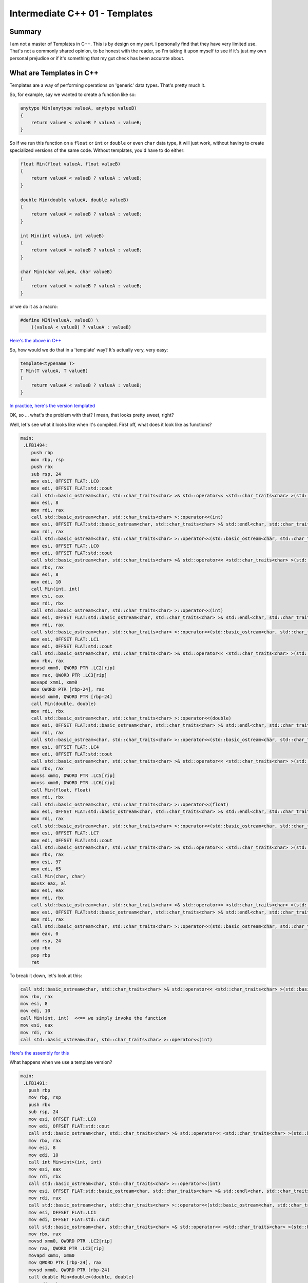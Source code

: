 Intermediate C++ 01 - Templates
***********************************************************************************************************************
Summary
=======================================================================================================================
I am not a master of Templates in C++. This is by design on my part. I personally find that they have very limited use.
That's not a commonly shared opinion, to be honest with the reader, so I'm taking it upon myself to see if it's just my
own personal prejudice or if it's something that my gut check has been accurate about.

What are Templates in C++
=======================================================================================================================
Templates are a way of performing operations on 'generic' data types. That's pretty much it.

So, for example, say we wanted to create a function like so:

.. code-block:: C++

    anytype Min(anytype valueA, anytype valueB)
    {
        return valueA < valueB ? valueA : valueB;
    }

So if we run this function on a ``float`` or ``int`` or ``double`` or even ``char`` data type, it will just work, 
without having to create specialized versions of the same code. Without templates, you'd have to do either:

.. code-block:: C++

    float Min(float valueA, float valueB)
    {
        return valueA < valueB ? valueA : valueB;
    }

    double Min(double valueA, double valueB)
    {
        return valueA < valueB ? valueA : valueB;
    }

    int Min(int valueA, int valueB)
    {
        return valueA < valueB ? valueA : valueB;
    }

    char Min(char valueA, char valueB)
    {
        return valueA < valueB ? valueA : valueB;
    }
        
or we do it as a macro:

.. code-block:: C++

    #define MIN(valueA, valueB) \
        ((valueA < valueB) ? valueA : valueB)

`Here's the above in C++ <cpp.sh/73gde>`_

So, how would we do that in a 'template' way? It's actually very, very easy:

.. code-block:: C++

    template<typename T>
    T Min(T valueA, T valueB)
    {
        return valueA < valueB ? valueA : valueB;
    }

`In practice, here's the version templated <cpp.sh/8ofhs>`_

OK, so ... what's the problem with that? I mean, that looks pretty sweet, right?

Well, let's see what it looks like when it's compiled. First off, what does it look like as functions?

.. code-block:: assembly

    main:
     .LFB1494:
        push rbp
        mov rbp, rsp
        push rbx
        sub rsp, 24
        mov esi, OFFSET FLAT:.LC0
        mov edi, OFFSET FLAT:std::cout
        call std::basic_ostream<char, std::char_traits<char> >& std::operator<< <std::char_traits<char> >(std::basic_ostream<char, std::char_traits<char> >&, char const*)
        mov esi, 8
        mov rdi, rax
        call std::basic_ostream<char, std::char_traits<char> >::operator<<(int)
        mov esi, OFFSET FLAT:std::basic_ostream<char, std::char_traits<char> >& std::endl<char, std::char_traits<char> >(std::basic_ostream<char, std::char_traits<char> >&)
        mov rdi, rax
        call std::basic_ostream<char, std::char_traits<char> >::operator<<(std::basic_ostream<char, std::char_traits<char> >& (*)(std::basic_ostream<char, std::char_traits<char> >&))
        mov esi, OFFSET FLAT:.LC0
        mov edi, OFFSET FLAT:std::cout
        call std::basic_ostream<char, std::char_traits<char> >& std::operator<< <std::char_traits<char> >(std::basic_ostream<char, std::char_traits<char> >&, char const*)
        mov rbx, rax
        mov esi, 8
        mov edi, 10
        call Min(int, int)
        mov esi, eax
        mov rdi, rbx
        call std::basic_ostream<char, std::char_traits<char> >::operator<<(int)
        mov esi, OFFSET FLAT:std::basic_ostream<char, std::char_traits<char> >& std::endl<char, std::char_traits<char> >(std::basic_ostream<char, std::char_traits<char> >&)
        mov rdi, rax
        call std::basic_ostream<char, std::char_traits<char> >::operator<<(std::basic_ostream<char, std::char_traits<char> >& (*)(std::basic_ostream<char, std::char_traits<char> >&))
        mov esi, OFFSET FLAT:.LC1
        mov edi, OFFSET FLAT:std::cout
        call std::basic_ostream<char, std::char_traits<char> >& std::operator<< <std::char_traits<char> >(std::basic_ostream<char, std::char_traits<char> >&, char const*)
        mov rbx, rax
        movsd xmm0, QWORD PTR .LC2[rip]
        mov rax, QWORD PTR .LC3[rip]
        movapd xmm1, xmm0
        mov QWORD PTR [rbp-24], rax
        movsd xmm0, QWORD PTR [rbp-24]
        call Min(double, double)
        mov rdi, rbx
        call std::basic_ostream<char, std::char_traits<char> >::operator<<(double)
        mov esi, OFFSET FLAT:std::basic_ostream<char, std::char_traits<char> >& std::endl<char, std::char_traits<char> >(std::basic_ostream<char, std::char_traits<char> >&)
        mov rdi, rax
        call std::basic_ostream<char, std::char_traits<char> >::operator<<(std::basic_ostream<char, std::char_traits<char> >& (*)(std::basic_ostream<char, std::char_traits<char> >&))
        mov esi, OFFSET FLAT:.LC4
        mov edi, OFFSET FLAT:std::cout
        call std::basic_ostream<char, std::char_traits<char> >& std::operator<< <std::char_traits<char> >(std::basic_ostream<char, std::char_traits<char> >&, char const*)
        mov rbx, rax
        movss xmm1, DWORD PTR .LC5[rip]
        movss xmm0, DWORD PTR .LC6[rip]
        call Min(float, float)
        mov rdi, rbx
        call std::basic_ostream<char, std::char_traits<char> >::operator<<(float)
        mov esi, OFFSET FLAT:std::basic_ostream<char, std::char_traits<char> >& std::endl<char, std::char_traits<char> >(std::basic_ostream<char, std::char_traits<char> >&)
        mov rdi, rax
        call std::basic_ostream<char, std::char_traits<char> >::operator<<(std::basic_ostream<char, std::char_traits<char> >& (*)(std::basic_ostream<char, std::char_traits<char> >&))
        mov esi, OFFSET FLAT:.LC7
        mov edi, OFFSET FLAT:std::cout
        call std::basic_ostream<char, std::char_traits<char> >& std::operator<< <std::char_traits<char> >(std::basic_ostream<char, std::char_traits<char> >&, char const*)
        mov rbx, rax
        mov esi, 97
        mov edi, 65
        call Min(char, char)
        movsx eax, al
        mov esi, eax
        mov rdi, rbx
        call std::basic_ostream<char, std::char_traits<char> >& std::operator<< <std::char_traits<char> >(std::basic_ostream<char, std::char_traits<char> >&, char)
        mov esi, OFFSET FLAT:std::basic_ostream<char, std::char_traits<char> >& std::endl<char, std::char_traits<char> >(std::basic_ostream<char, std::char_traits<char> >&)
        mov rdi, rax
        call std::basic_ostream<char, std::char_traits<char> >::operator<<(std::basic_ostream<char, std::char_traits<char> >& (*)(std::basic_ostream<char, std::char_traits<char> >&))
        mov eax, 0
        add rsp, 24
        pop rbx
        pop rbp
        ret

To break it down, let's look at this:

.. code-block:: assembly

    call std::basic_ostream<char, std::char_traits<char> >& std::operator<< <std::char_traits<char> >(std::basic_ostream<char, std::char_traits<char> >&, char const*)
    mov rbx, rax
    mov esi, 8
    mov edi, 10
    call Min(int, int)  <<== we simply invoke the function
    mov esi, eax
    mov rdi, rbx
    call std::basic_ostream<char, std::char_traits<char> >::operator<<(int)

`Here's the assembly for this <https://godbolt.org/g/VhdsYn>`_

What happens when we use a template version?

.. code-block:: assembly

    main:
     .LFB1491:
       push rbp
       mov rbp, rsp
       push rbx
       sub rsp, 24
       mov esi, OFFSET FLAT:.LC0
       mov edi, OFFSET FLAT:std::cout
       call std::basic_ostream<char, std::char_traits<char> >& std::operator<< <std::char_traits<char> >(std::basic_ostream<char, std::char_traits<char> >&, char const*)
       mov rbx, rax
       mov esi, 8
       mov edi, 10
       call int Min<int>(int, int)
       mov esi, eax
       mov rdi, rbx
       call std::basic_ostream<char, std::char_traits<char> >::operator<<(int)
       mov esi, OFFSET FLAT:std::basic_ostream<char, std::char_traits<char> >& std::endl<char, std::char_traits<char> >(std::basic_ostream<char, std::char_traits<char> >&)
       mov rdi, rax
       call std::basic_ostream<char, std::char_traits<char> >::operator<<(std::basic_ostream<char, std::char_traits<char> >& (*)(std::basic_ostream<char, std::char_traits<char> >&))
       mov esi, OFFSET FLAT:.LC1
       mov edi, OFFSET FLAT:std::cout
       call std::basic_ostream<char, std::char_traits<char> >& std::operator<< <std::char_traits<char> >(std::basic_ostream<char, std::char_traits<char> >&, char const*)
       mov rbx, rax
       movsd xmm0, QWORD PTR .LC2[rip]
       mov rax, QWORD PTR .LC3[rip]
       movapd xmm1, xmm0
       mov QWORD PTR [rbp-24], rax
       movsd xmm0, QWORD PTR [rbp-24]
       call double Min<double>(double, double)
       mov rdi, rbx
       call std::basic_ostream<char, std::char_traits<char> >::operator<<(double)
       mov esi, OFFSET FLAT:std::basic_ostream<char, std::char_traits<char> >& std::endl<char, std::char_traits<char> >(std::basic_ostream<char, std::char_traits<char> >&)
       mov rdi, rax
       call std::basic_ostream<char, std::char_traits<char> >::operator<<(std::basic_ostream<char, std::char_traits<char> >& (*)(std::basic_ostream<char, std::char_traits<char> >&))
       mov esi, OFFSET FLAT:.LC4
       mov edi, OFFSET FLAT:std::cout
       call std::basic_ostream<char, std::char_traits<char> >& std::operator<< <std::char_traits<char> >(std::basic_ostream<char, std::char_traits<char> >&, char const*)
       mov rbx, rax
       movss xmm1, DWORD PTR .LC5[rip]
       movss xmm0, DWORD PTR .LC6[rip]
       call float Min<float>(float, float)
       mov rdi, rbx
       call std::basic_ostream<char, std::char_traits<char> >::operator<<(float)
       mov esi, OFFSET FLAT:std::basic_ostream<char, std::char_traits<char> >& std::endl<char, std::char_traits<char> >(std::basic_ostream<char, std::char_traits<char> >&)
       mov rdi, rax
       call std::basic_ostream<char, std::char_traits<char> >::operator<<(std::basic_ostream<char, std::char_traits<char> >& (*)(std::basic_ostream<char, std::char_traits<char> >&))
       mov esi, OFFSET FLAT:.LC7
       mov edi, OFFSET FLAT:std::cout
       call std::basic_ostream<char, std::char_traits<char> >& std::operator<< <std::char_traits<char> >(std::basic_ostream<char, std::char_traits<char> >&, char const*)
       mov rbx, rax
       mov esi, 97
       mov edi, 65
       call char Min<char>(char, char)
       movsx eax, al
       mov esi, eax
       mov rdi, rbx
       call std::basic_ostream<char, std::char_traits<char> >& std::operator<< <std::char_traits<char> >(std::basic_ostream<char, std::char_traits<char> >&, char)
       mov esi, OFFSET FLAT:std::basic_ostream<char, std::char_traits<char> >& std::endl<char, std::char_traits<char> >(std::basic_ostream<char, std::char_traits<char> >&)
       mov rdi, rax
       call std::basic_ostream<char, std::char_traits<char> >::operator<<(std::basic_ostream<char, std::char_traits<char> >& (*)(std::basic_ostream<char, std::char_traits<char> >&))
       mov eax, 0
       add rsp, 24
       pop rbx
       pop rbp
       ret

`Here's what the assembly for that looks like <https://godbolt.org/g/zoZ3Yw>`_

Again, let's look at a smaller section:

.. code-block:: assembly

    call std::basic_ostream<char, std::char_traits<char> >& std::operator<< <std::char_traits<char> >(std::basic_ostream<char, std::char_traits<char> >&, char const*)
    mov rbx, rax
    mov esi, 8
    mov edi, 10
    call int Min<int>(int, int)
    mov esi, eax
    mov rdi, rbx
    call std::basic_ostream<char, std::char_traits<char> >::operator<<(int)

That looks ... surprisingly similar.

Let's compare side by side

.. code-block:: assembly

    call std::basic_ostream<char,                    | call std::basic_ostream<char, 
        std::char_traits<char> >&                    |     std::char_traits<char> >& 
        std::operator<< <std::char_traits<char> >    |     std::operator<< <std::char_traits<char> >
        (std::basic_ostream<char,                    |     (std::basic_ostream<char, 
        std::char_traits<char> >&, char const*)      |     std::char_traits<char> >&, char const*)
    mov rbx, rax                                     | mov rbx, rax                                 
    mov esi, 8                                       | mov esi, 8                                   
    mov edi, 10                                      | mov edi, 10                                  
    call Min(int, int)                               | call int Min<int>(int, int)                  
    mov esi, eax                                     | mov esi, eax                                 
    mov rdi, rbx                                     | mov rdi, rbx                                 
    call std::basic_ostream<char,                    | call std::basic_ostream<char,                
        std::char_traits<char> >::operator<<(int)    |     std::char_traits<char> >::operator<<(int)

That is ... nearly identical. The difference is here:

.. code-block:: assembly

    call Min(int, int)                               | call int Min<int>(int, int)                  

So ... what does ``call int Min<int>(int, int)`` mean?

It means the same thing as ``call Min(int, int)`` - the ``Min(int, int)`` is the function signature. In the 
``call int Min<int>(int, int)`` example, the ``int Min<int>(int, int)`` is the function signature. So it is
doing a call into a function. This was not what I was expecting, as I thought it would inline the assembly
at the call site. - I've always been under the assumption that templates lead to code bloat.  I may have been under
a false assumption there.

I mean, let's look at the code:

.. image:: Images/Intermediate01/function_vs_templates01.png

Those are identical. So that's one theory out the window.

OK, so what else bugs me about template functions. Well, there's the whole "if you don't invoke it, you don't compile
it" part of templates. By that I mean, if you don't actually call a function template, it doesn't actually get 
compiled.

For instance ...

.. code-block:: C++

    // Example program
    #include <iostream>
    #include <string>

    template<typename T>
    T Min(T valueA, T valueB)
    {
        return valueA < valueB ? valueA : valueB;
    }    

    template<typename T>
    T Max(T valueA, T valueB)
    {
        return valueA > valueB ? valueA : valueB;
    }    
        
    int main()
    {
    std::cout << "Min(8, 10): " << Min(10, 8) << std::endl;
    std::cout << "Min(8.0, 10.0): " << Min(10.0, 8.0) << std::endl;
    std::cout << "Min(8.0f, 10.0f): " << Min(10.0f, 8.0f) << std::endl;
    std::cout << "Min('A', 'a'): " << Min('A', 'a') << std::endl;
    }

if you check out the `Code explorer version here <https://godbolt.org/g/6joZpb>`_, you'll see that the template code
isn't actually compiled into the exe. But isn't that a good thing? I mean, that's less bloat!

Template code that isn't used doesn't get compiled. That means you can introduce a compiler error and it won't get 
caught unless you utilize the function! So, let's take a look at the same example, but with an error introduced into
the ``Max`` function. Let's rename ``return valueA > valueB ? valueA : valueB;`` to 
``return valueC > valueB ? valueA : valueB;`` and see the compiler happily compile it without error:

`And the results are ... not what I expected!! <https://godbolt.org/g/6K5deA>`_

The hells? That failed to compile! Am I nuts? That's never called. So that shouldn't have been compiled!

*Goes off to try it with the Microsoft compiler*

OK, I'm not crazy. In Microsoft Visual C++ (2015), that compiles without error. OR WARNING!

Don't beleve me? Go and add

.. code-block:: C++

    template<typename T>
    T Max(T valueA, T valueB)
    {
        return valueA > valueB ? valueA : valueB;
    }

into any of the existing code we've built in Visual C++. I'll wait.

This illustrates another issue - don't assume all compilers handle templates the same way.  I now want to see what
this is going to look like compiled with the Microsoft tools.  Let's do that.

So, it takes a bit of jigging to get it to work correctly. I'll build a review at some point in time to talk about it.
However, we end up with this for the assembly (in Debug) for the template:

.. code-block:: assembly

    --- d:\dev\bagofholding\programmingincpp\templates01\main.cpp ------------------
    // Example program
    #include <iostream>
    #include <string>

    template<typename T>
    T Min(T valueA, T valueB)
    {
    00007FF6566622B0  mov         dword ptr [rsp+10h],edx  
    00007FF6566622B4  mov         dword ptr [rsp+8],ecx  
    00007FF6566622B8  push        rbp  
    00007FF6566622B9  push        rdi  
    00007FF6566622BA  sub         rsp,0D8h  
    00007FF6566622C1  mov         rbp,rsp  
    00007FF6566622C4  mov         rdi,rsp  
    00007FF6566622C7  mov         ecx,36h  
    00007FF6566622CC  mov         eax,0CCCCCCCCh  
    00007FF6566622D1  rep stos    dword ptr [rdi]  
    00007FF6566622D3  mov         ecx,dword ptr [rsp+0F8h]  
        return valueA < valueB ? valueA : valueB;
    00007FF6566622DA  mov         eax,dword ptr [valueB]  
    00007FF6566622E0  cmp         dword ptr [valueA],eax  
    00007FF6566622E6  jge         Min<int>+46h (07FF6566622F6h)  
    00007FF6566622E8  mov         eax,dword ptr [valueA]  
    00007FF6566622EE  mov         dword ptr [rbp+0C0h],eax  
    00007FF6566622F4  jmp         Min<int>+52h (07FF656662302h)  
    00007FF6566622F6  mov         eax,dword ptr [valueB]  
    00007FF6566622FC  mov         dword ptr [rbp+0C0h],eax  
    00007FF656662302  mov         eax,dword ptr [rbp+0C0h]  
    }

And it's invoked like so:

.. code-block:: assembly

    int main()
    {
    00007FF656662B70  push        rbp  
    00007FF656662B72  push        rdi  
    00007FF656662B73  sub         rsp,0F8h  
    00007FF656662B7A  lea         rbp,[rsp+20h]  
    00007FF656662B7F  mov         rdi,rsp  
    00007FF656662B82  mov         ecx,3Eh  
    00007FF656662B87  mov         eax,0CCCCCCCCh  
    00007FF656662B8C  rep stos    dword ptr [rdi]  
        std::cout << "Min(8, 10): " << Min(10, 8) << std::endl;
    00007FF656662B8E  mov         edx,8  
    00007FF656662B93  mov         ecx,0Ah  
    00007FF656662B98  call        Min<int> (07FF656661055h)  // <<== This is the address of the function to call (07FF656661055h)
    00007FF656662B9D  mov         dword ptr [rbp+0C0h],eax  
    00007FF656662BA3  lea         rdx,[string "Min(8, 10): " (07FF65666AD98h)]  
    00007FF656662BAA  mov         rcx,qword ptr [__imp_std::cout (07FF656671150h)]  
    00007FF656662BB1  call        std::operator<<<std::char_traits<char> > (07FF65666113Bh)  
    00007FF656662BB6  mov         ecx,dword ptr [rbp+0C0h]  
        std::cout << "Min(8, 10): " << Min(10, 8) << std::endl;
    00007FF656662BBC  mov         edx,ecx  
    00007FF656662BBE  mov         rcx,rax  
    00007FF656662BC1  call        qword ptr [__imp_std::basic_ostream<char,std::char_traits<char> >::operator<< (07FF656671178h)]  
    00007FF656662BC7  lea         rdx,[std::endl<char,std::char_traits<char> > (07FF6566610B9h)]  
    00007FF656662BCE  mov         rcx,rax  
    00007FF656662BD1  call        qword ptr [__imp_std::basic_ostream<char,std::char_traits<char> >::operator<< (07FF656671180h)]  

You can find the source for this in the ``Templates01.vcxproj`` project.
